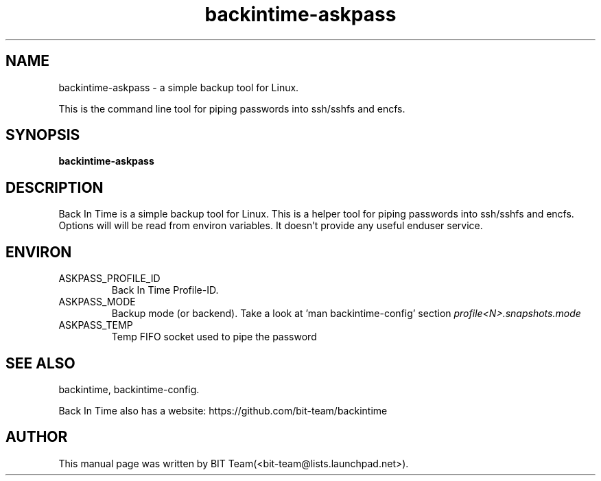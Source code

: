.TH backintime-askpass 1 "Jan 2015" "version 1.2.1" "USER COMMANDS"
.SH NAME
backintime-askpass \- a simple backup tool for Linux.
.PP
This is the command line tool for piping passwords into ssh/sshfs and encfs.
.SH SYNOPSIS
.B backintime-askpass

.SH DESCRIPTION
Back In Time is a simple backup tool for Linux. This is a helper tool for
piping passwords into ssh/sshfs and encfs. Options will will be read from
environ variables. It doesn't provide any useful enduser service.


.SH ENVIRON
.TP
ASKPASS_PROFILE_ID
Back In Time Profile-ID.
.TP
ASKPASS_MODE
Backup mode (or backend).  Take a look at 'man backintime-config'
section \fIprofile<N>.snapshots.mode\fR
.TP
ASKPASS_TEMP
Temp FIFO socket used to pipe the password

.SH SEE ALSO
backintime, backintime-config.
.PP
Back In Time also has a website: https://github.com/bit-team/backintime
.SH AUTHOR
This manual page was written by BIT Team(<bit\-team@lists.launchpad.net>).
